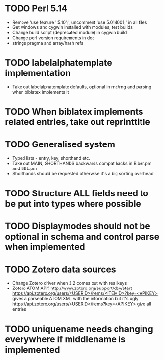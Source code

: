 * TODO Perl 5.14
  * Remove 'use feature ':5.10';', uncomment 'use 5.014001;' in all files
  * Get windows and cygwin installed with modules, test builds
  * Change build script (deprecated module) in cygwin build
  * Change perl version requirements in doc
  * strings pragma and array/hash refs
* TODO labelalphatemplate implementation
  * Take out labelalphatemplate defaults, optional in rnc/rng and parsing when biblatex implements it
* TODO When biblatex implements related entries, take out reprinttitle
* TODO Generalised \printbibliography system
  * Typed lists - entry, key, shorthand etc.
  * Take out MAIN, SHORTHANDS backwards compat hacks in Biber.pm and BBL.pm
  * Shorthands should be requested otherwise it's a big sorting overhead

* TODO Structure ALL fields need to be put into types where possible
* TODO Displaymodes should not be optional in schema and control parse when implemented

* TODO Zotero data sources
  * Change Zotero driver when 2.2 comes out with real keys
  * Zotero ATOM API? http://www.zotero.org/support/dev/start
    [[https://api.zotero.org/users/<USERID>/items/<ITEMID>?key=<APIKEY>]]
    gives a parseable ATOM XML with the information but it's ugly
    [[https://api.zotero.org/users/<USERID>/items?key=<APIKEY>]] give all entries

* TODO uniquename needs changing everywhere if middlename is implemented
